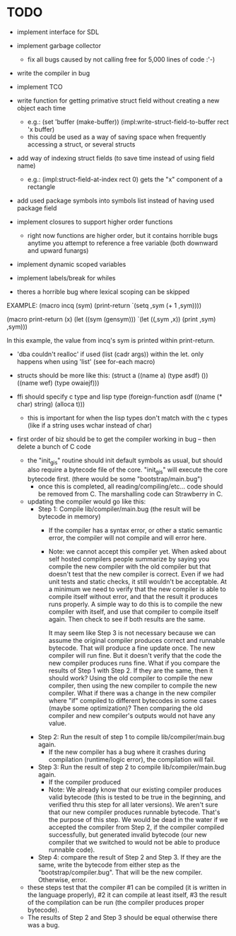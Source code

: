 * TODO
- implement interface for SDL
- implement garbage collector
  - fix all bugs caused by not calling free for 5,000 lines of code :'-)
- write the compiler in bug
- implement TCO
- write function for getting primative struct field without creating a new object each time
  - e.g.:
       (set 'buffer (make-buffer))
       (impl:write-struct-field-to-buffer rect 'x buffer)
  - this could be used as a way of saving space when frequently accessing a struct, or several structs
- add way of indexing struct fields (to save time instead of using field name)
  - e.g.:
      (impl:struct-field-at-index rect 0) gets the "x" component of a rectangle
- add used package symbols into symbols list instead of having used package field

- implement closures to support higher order functions
  - right now functions are higher order, but it contains horrible bugs anytime you attempt to reference a free variable (both downward and upward funargs)
- implement dynamic scoped variables
- implement labels/break for whiles

- theres a horrible bug where lexical scoping can be skipped
EXAMPLE:
(macro incq (sym)
  (print-return
	  `(setq ,sym (+ 1 ,sym))))

(macro print-return (x)
	(let ((sym (gensym)))
		`(let ((,sym ,x))
				(print ,sym)
				,sym)))

In this example, the value from incq's sym is printed within print-return.

- 'dba couldn't realloc' if used (list (cadr args)) within the let. only happens when using 'list' (see for-each macro)

- structs should be more like this:
   (struct a
    ((name a) (type asdf) ())
    ((name wef) (type owaiejf)))

- ffi should specify c type and lisp type
  (foreign-function asdf
    ((name (* char) string) (alloca t)))
  - this is important for when the lisp types don't match with the c types (like if a string uses wchar instead of char)

- first order of biz should be to get the compiler working in bug -- then delete a bunch of C code
  - the "init_gis" routine should init default symbols as usual, but should also require a bytecode file of the core.
    "init_gis" will execute the core bytecode first. (there would be some "bootstrap/main.bug")
    - once this is completed, all reading/compiling/etc... code should be removed from C. The marshalling code can Strawberry
      in C.
  - updating the compiler would go like this:
    - Step 1: Compile lib/compiler/main.bug (the result will be bytecode in memory)
        - If the compiler has a syntax error, or other a static semantic error, the compiler will not compile and will error here.
        - Note: we cannot accept this compiler yet. When asked about self hosted compilers people summarize by saying you compile the new compiler with the old compiler
                but that doesn't test that the new compiler is correct. Even if we had unit tests and static checks, it still wouldn't be acceptable. At a minimum we need
                to verify that the new compiler is able to compile itself without error, and that the result it produces runs properly. A simple way to do this is to
                compile the new compiler with itself, and use that compiler to compile itself again. Then check to see if both results are the same. 

                It may seem like Step 3 is not necessary because we can assume the original compiler produces correct and runnable bytecode.
                That will produce a fine update once. The new compiler will run fine. But it doesn't verify that the code the new compiler produces runs fine.
                What if you compare the results of Step 1 with Step 2. If they are the same, then it should work? Using the old compiler to compile the new compiler,
                then using the new compiler to compile the new compiler. What if there was a change in the new compiler where "if" compiled to different bytecodes in some cases (maybe some optimization)?
                Then comparing the old compiler and new compiler's outputs would not have any value.
    - Step 2: Run the result of step 1 to compile lib/compiler/main.bug again.
        - If the new compiler has a bug where it crashes during compilation (runtime/logic error), the compilation will fail.
    - Step 3: Run the result of step 2 to compile lib/compiler/main.bug again.
        - If the compiler produced 
        - Note: We already know that our existing compiler produces valid bytecode (this is tested to be true in the beginning, and verified thru this step for all later versions). 
                We aren't sure that our new compiler produces runnable bytecode. That's the purpose of this step. We would be dead in the water if we accepted the compiler from Step 2,
                if the compiler compiled successfully, but generated invalid bytecode (our new compiler that we switched to would not be able to produce runnable code).
    - Step 4: compare the result of Step 2 and Step 3. If they are the same, write the bytecode from either step as the "bootstrap/compiler.bug". That will be the new compiler.
              Otherwise, error. 
  - these steps test that the compiler #1 can be compiled (it is written in the language properly), #2 it can compile at least itself, #3 the result of the compilation can be run (the compiler produces proper bytecode).
  - The results of Step 2 and Step 3 should be equal otherwise there was a bug.